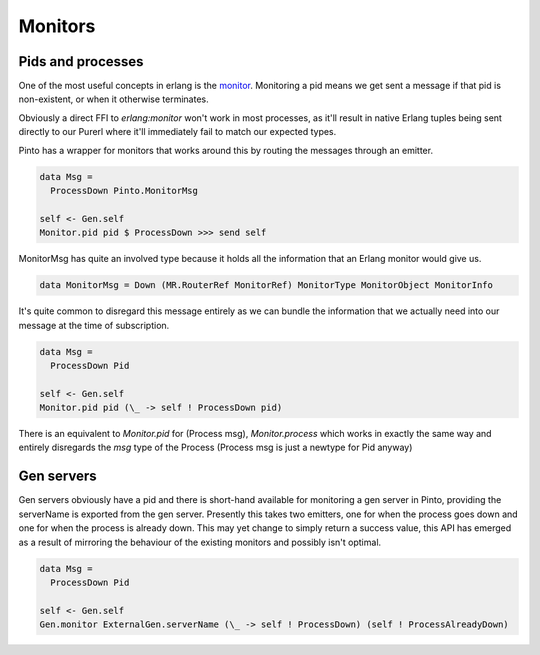 Monitors
#########

Pids and processes
==================

One of the most useful concepts in erlang is the `monitor <https://erlang.org/doc/man/erlang.html#monitor-2>`_. Monitoring a pid means we get sent a message if that pid is non-existent, or when it otherwise terminates.

Obviously a direct FFI to *erlang:monitor* won't work in most processes, as it'll result in native Erlang tuples being sent directly to our Purerl where it'll immediately fail to match our expected types.

Pinto has a wrapper for monitors that works around this by routing the messages through an emitter.

.. code-block:: haskell

  data Msg = 
    ProcessDown Pinto.MonitorMsg

  self <- Gen.self
  Monitor.pid pid $ ProcessDown >>> send self


MonitorMsg has quite an involved type because it holds all the information that an Erlang monitor would give us. 

.. code-block:: haskell

  data MonitorMsg = Down (MR.RouterRef MonitorRef) MonitorType MonitorObject MonitorInfo


It's quite common to disregard this message entirely as we can bundle the information that we actually need into our message at the time of subscription.

.. code-block:: haskell

  data Msg = 
    ProcessDown Pid

  self <- Gen.self
  Monitor.pid pid (\_ -> self ! ProcessDown pid)

There is an equivalent to *Monitor.pid* for (Process msg), *Monitor.process* which works in exactly the same way and entirely disregards the *msg* type of the Process (Process msg is just a newtype for Pid anyway)

Gen servers
===========

Gen servers obviously have a pid and there is short-hand available for monitoring a gen server in Pinto, providing the serverName is exported from the gen server. Presently this takes two emitters, one for when the process goes down and one for when the process is already down. This may yet change to simply return a success value, this API has emerged as a result of mirroring the behaviour of the existing monitors and possibly isn't optimal.

.. code-block:: haskell

  data Msg = 
    ProcessDown Pid

  self <- Gen.self
  Gen.monitor ExternalGen.serverName (\_ -> self ! ProcessDown) (self ! ProcessAlreadyDown)



